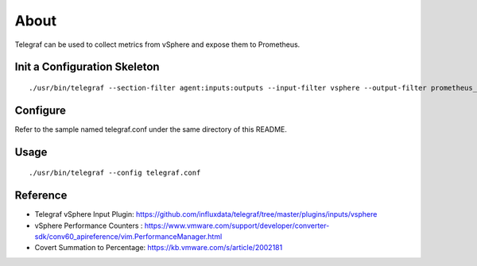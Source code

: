 About
======

Telegraf can be used to collect metrics from vSphere and expose them to Prometheus.


Init a Configuration Skeleton
-------------------------------

::

  ./usr/bin/telegraf --section-filter agent:inputs:outputs --input-filter vsphere --output-filter prometheus_client config > telegraf.conf

Configure
----------

Refer to the sample named telegraf.conf under the same directory of this README.

Usage
-----

::

  ./usr/bin/telegraf --config telegraf.conf

Reference
----------

- Telegraf vSphere Input Plugin: https://github.com/influxdata/telegraf/tree/master/plugins/inputs/vsphere
- vSphere Performance Counters : https://www.vmware.com/support/developer/converter-sdk/conv60_apireference/vim.PerformanceManager.html
- Covert Summation to Percentage: https://kb.vmware.com/s/article/2002181
